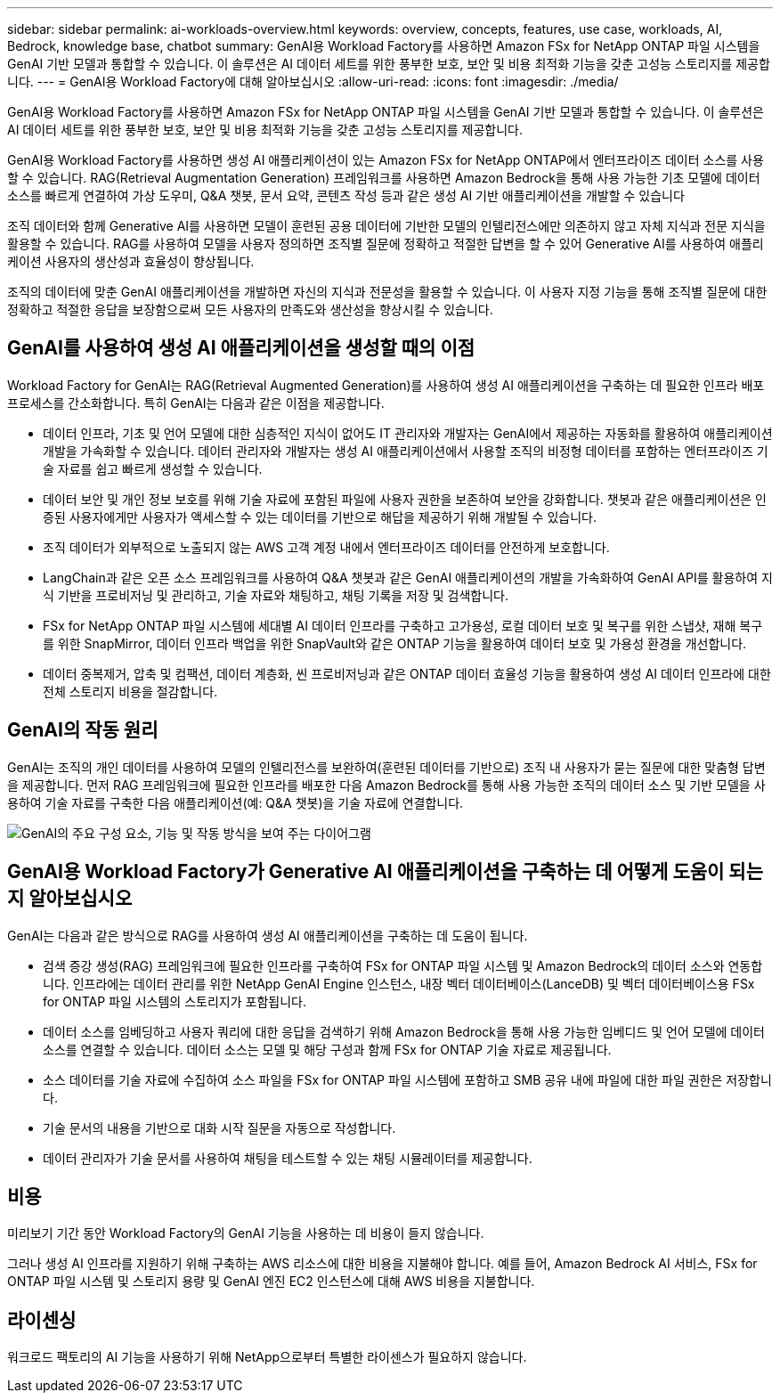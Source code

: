 ---
sidebar: sidebar 
permalink: ai-workloads-overview.html 
keywords: overview, concepts, features, use case, workloads, AI, Bedrock, knowledge base, chatbot 
summary: GenAI용 Workload Factory를 사용하면 Amazon FSx for NetApp ONTAP 파일 시스템을 GenAI 기반 모델과 통합할 수 있습니다. 이 솔루션은 AI 데이터 세트를 위한 풍부한 보호, 보안 및 비용 최적화 기능을 갖춘 고성능 스토리지를 제공합니다. 
---
= GenAI용 Workload Factory에 대해 알아보십시오
:allow-uri-read: 
:icons: font
:imagesdir: ./media/


[role="lead"]
GenAI용 Workload Factory를 사용하면 Amazon FSx for NetApp ONTAP 파일 시스템을 GenAI 기반 모델과 통합할 수 있습니다. 이 솔루션은 AI 데이터 세트를 위한 풍부한 보호, 보안 및 비용 최적화 기능을 갖춘 고성능 스토리지를 제공합니다.

GenAI용 Workload Factory를 사용하면 생성 AI 애플리케이션이 있는 Amazon FSx for NetApp ONTAP에서 엔터프라이즈 데이터 소스를 사용할 수 있습니다. RAG(Retrieval Augmentation Generation) 프레임워크를 사용하면 Amazon Bedrock을 통해 사용 가능한 기초 모델에 데이터 소스를 빠르게 연결하여 가상 도우미, Q&A 챗봇, 문서 요약, 콘텐츠 작성 등과 같은 생성 AI 기반 애플리케이션을 개발할 수 있습니다

조직 데이터와 함께 Generative AI를 사용하면 모델이 훈련된 공용 데이터에 기반한 모델의 인텔리전스에만 의존하지 않고 자체 지식과 전문 지식을 활용할 수 있습니다. RAG를 사용하여 모델을 사용자 정의하면 조직별 질문에 정확하고 적절한 답변을 할 수 있어 Generative AI를 사용하여 애플리케이션 사용자의 생산성과 효율성이 향상됩니다.

조직의 데이터에 맞춘 GenAI 애플리케이션을 개발하면 자신의 지식과 전문성을 활용할 수 있습니다. 이 사용자 지정 기능을 통해 조직별 질문에 대한 정확하고 적절한 응답을 보장함으로써 모든 사용자의 만족도와 생산성을 향상시킬 수 있습니다.



== GenAI를 사용하여 생성 AI 애플리케이션을 생성할 때의 이점

Workload Factory for GenAI는 RAG(Retrieval Augmented Generation)를 사용하여 생성 AI 애플리케이션을 구축하는 데 필요한 인프라 배포 프로세스를 간소화합니다. 특히 GenAI는 다음과 같은 이점을 제공합니다.

* 데이터 인프라, 기초 및 언어 모델에 대한 심층적인 지식이 없어도 IT 관리자와 개발자는 GenAI에서 제공하는 자동화를 활용하여 애플리케이션 개발을 가속화할 수 있습니다. 데이터 관리자와 개발자는 생성 AI 애플리케이션에서 사용할 조직의 비정형 데이터를 포함하는 엔터프라이즈 기술 자료를 쉽고 빠르게 생성할 수 있습니다.
* 데이터 보안 및 개인 정보 보호를 위해 기술 자료에 포함된 파일에 사용자 권한을 보존하여 보안을 강화합니다. 챗봇과 같은 애플리케이션은 인증된 사용자에게만 사용자가 액세스할 수 있는 데이터를 기반으로 해답을 제공하기 위해 개발될 수 있습니다.
* 조직 데이터가 외부적으로 노출되지 않는 AWS 고객 계정 내에서 엔터프라이즈 데이터를 안전하게 보호합니다.
* LangChain과 같은 오픈 소스 프레임워크를 사용하여 Q&A 챗봇과 같은 GenAI 애플리케이션의 개발을 가속화하여 GenAI API를 활용하여 지식 기반을 프로비저닝 및 관리하고, 기술 자료와 채팅하고, 채팅 기록을 저장 및 검색합니다.
* FSx for NetApp ONTAP 파일 시스템에 세대별 AI 데이터 인프라를 구축하고 고가용성, 로컬 데이터 보호 및 복구를 위한 스냅샷, 재해 복구를 위한 SnapMirror, 데이터 인프라 백업을 위한 SnapVault와 같은 ONTAP 기능을 활용하여 데이터 보호 및 가용성 환경을 개선합니다.
* 데이터 중복제거, 압축 및 컴팩션, 데이터 계층화, 씬 프로비저닝과 같은 ONTAP 데이터 효율성 기능을 활용하여 생성 AI 데이터 인프라에 대한 전체 스토리지 비용을 절감합니다.




== GenAI의 작동 원리

GenAI는 조직의 개인 데이터를 사용하여 모델의 인텔리전스를 보완하여(훈련된 데이터를 기반으로) 조직 내 사용자가 묻는 질문에 대한 맞춤형 답변을 제공합니다. 먼저 RAG 프레임워크에 필요한 인프라를 배포한 다음 Amazon Bedrock를 통해 사용 가능한 조직의 데이터 소스 및 기반 모델을 사용하여 기술 자료를 구축한 다음 애플리케이션(예: Q&A 챗봇)을 기술 자료에 연결합니다.

image:diagram-chatbot-processing.png["GenAI의 주요 구성 요소, 기능 및 작동 방식을 보여 주는 다이어그램"]



== GenAI용 Workload Factory가 Generative AI 애플리케이션을 구축하는 데 어떻게 도움이 되는지 알아보십시오

GenAI는 다음과 같은 방식으로 RAG를 사용하여 생성 AI 애플리케이션을 구축하는 데 도움이 됩니다.

* 검색 증강 생성(RAG) 프레임워크에 필요한 인프라를 구축하여 FSx for ONTAP 파일 시스템 및 Amazon Bedrock의 데이터 소스와 연동합니다. 인프라에는 데이터 관리를 위한 NetApp GenAI Engine 인스턴스, 내장 벡터 데이터베이스(LanceDB) 및 벡터 데이터베이스용 FSx for ONTAP 파일 시스템의 스토리지가 포함됩니다.
* 데이터 소스를 임베딩하고 사용자 쿼리에 대한 응답을 검색하기 위해 Amazon Bedrock을 통해 사용 가능한 임베디드 및 언어 모델에 데이터 소스를 연결할 수 있습니다. 데이터 소스는 모델 및 해당 구성과 함께 FSx for ONTAP 기술 자료로 제공됩니다.
* 소스 데이터를 기술 자료에 수집하여 소스 파일을 FSx for ONTAP 파일 시스템에 포함하고 SMB 공유 내에 파일에 대한 파일 권한은 저장합니다.
* 기술 문서의 내용을 기반으로 대화 시작 질문을 자동으로 작성합니다.
* 데이터 관리자가 기술 문서를 사용하여 채팅을 테스트할 수 있는 채팅 시뮬레이터를 제공합니다.




== 비용

미리보기 기간 동안 Workload Factory의 GenAI 기능을 사용하는 데 비용이 들지 않습니다.

그러나 생성 AI 인프라를 지원하기 위해 구축하는 AWS 리소스에 대한 비용을 지불해야 합니다. 예를 들어, Amazon Bedrock AI 서비스, FSx for ONTAP 파일 시스템 및 스토리지 용량 및 GenAI 엔진 EC2 인스턴스에 대해 AWS 비용을 지불합니다.



== 라이센싱

워크로드 팩토리의 AI 기능을 사용하기 위해 NetApp으로부터 특별한 라이센스가 필요하지 않습니다.
